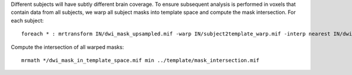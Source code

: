 Different subjects will have subtly different brain coverage. To ensure subsequent analysis is performed in voxels that contain data from all subjects, we warp all subject masks into template space and compute the mask intersection. For each subject::

    foreach * : mrtransform IN/dwi_mask_upsampled.mif -warp IN/subject2template_warp.mif -interp nearest IN/dwi_mask_in_template_space.mif

Compute the intersection of all warped masks::

    mrmath */dwi_mask_in_template_space.mif min ../template/mask_intersection.mif

